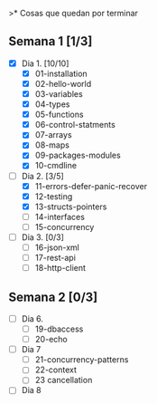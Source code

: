 >* Cosas que quedan por terminar

** Semana 1 [1/3]

- [X] Dia 1. [10/10]
  - [X] 01-installation
  - [X] 02-hello-world
  - [X] 03-variables
  - [X] 04-types
  - [X] 05-functions
  - [X] 06-control-statments
  - [X] 07-arrays
  - [X] 08-maps
  - [X] 09-packages-modules
  - [X] 10-cmdline
- [-] Dia 2. [3/5]
  - [X] 11-errors-defer-panic-recover
  - [X] 12-testing
  - [X] 13-structs-pointers
  - [ ] 14-interfaces
  - [ ] 15-concurrency
- [ ] Dia 3. [0/3]
  - [ ] 16-json-xml
  - [ ] 17-rest-api
  - [ ] 18-http-client


** Semana 2 [0/3]

- [ ] Dia 6.
  - [ ] 19-dbaccess
  - [ ] 20-echo
- [ ] Dia 7
  - [ ] 21-concurrency-patterns
  - [ ] 22-context
  - [ ] 23 cancellation
- [ ] Dia 8

